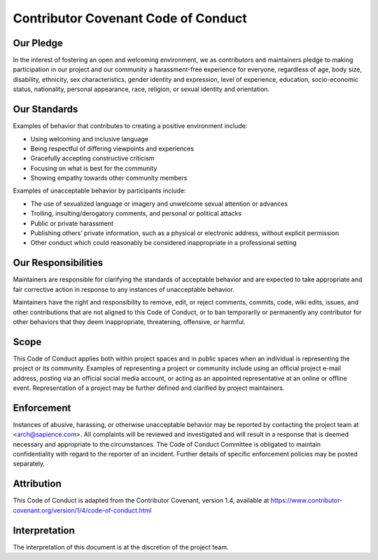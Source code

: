 .. _code_of_conduct:

Contributor Covenant Code of Conduct
++++++++++++++++++++++++++++++++++++

Our Pledge
==========

In the interest of fostering an open and welcoming environment, we as
contributors and maintainers pledge to making participation in our project and
our community a harassment-free experience for everyone, regardless of age, body
size, disability, ethnicity, sex characteristics, gender identity and
expression, level of experience, education, socio-economic status, nationality,
personal appearance, race, religion, or sexual identity and orientation.

Our Standards
=============

Examples of behavior that contributes to creating a positive environment
include:

* Using welcoming and inclusive language
* Being respectful of differing viewpoints and experiences
* Gracefully accepting constructive criticism
* Focusing on what is best for the community
* Showing empathy towards other community members


Examples of unacceptable behavior by participants include:

* The use of sexualized language or imagery and unwelcome sexual attention or
  advances
* Trolling, insulting/derogatory comments, and personal or political attacks
* Public or private harassment
* Publishing others’ private information, such as a physical or electronic
  address, without explicit permission
* Other conduct which could reasonably be considered inappropriate in a
  professional setting


Our Responsibilities
====================

Maintainers are responsible for clarifying the standards of acceptable behavior
and are expected to take appropriate and fair corrective action in response to
any instances of unacceptable behavior.

Maintainers have the right and responsibility to remove, edit, or reject
comments, commits, code, wiki edits, issues, and other contributions that are
not aligned to this Code of Conduct, or to ban temporarily or permanently any
contributor for other behaviors that they deem inappropriate, threatening,
offensive, or harmful.

Scope
=====

This Code of Conduct applies both within project spaces and in public spaces
when an individual is representing the project or its community. Examples of
representing a project or community include using an official project e-mail
address, posting via an official social media account, or acting as an appointed
representative at an online or offline event. Representation of a project may be
further defined and clarified by project maintainers.

Enforcement
===========

Instances of abusive, harassing, or otherwise unacceptable behavior may be
reported by contacting the project team at <arch@sapience.com>. 
All complaints will be reviewed and investigated
and will result in a response that is deemed necessary and appropriate
to the circumstances. The Code of Conduct Committee is obligated to
maintain confidentiality with regard to the reporter of an incident.
Further details of specific enforcement policies may be posted
separately.

Attribution
===========

This Code of Conduct is adapted from the Contributor Covenant, version 1.4,
available at https://www.contributor-covenant.org/version/1/4/code-of-conduct.html

Interpretation
==============

The interpretation of this document is at the discretion of the project team.
